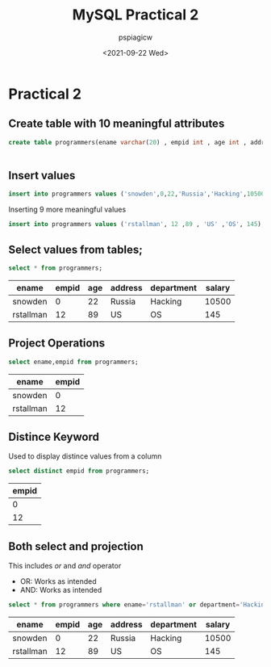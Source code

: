 :PROPERTIES:
:ID:       ad55a5c8-e6e1-4045-abe7-07674ce50ae1
:END:
#+title: MySQL Practical 2
#+author: pspiagicw
#+property: header-args:sql :dhhost 127.0.0.1 :engine mysql :dbpassword shrgooglegithub :database practical :resutls output
#+date:<2021-09-22 Wed> 

* Practical 2 
** Create table with 10 meaningful attributes
   #+begin_src sql
create table programmers(ename varchar(20) , empid int , age int , address varchar(50) , department varchar(10) , salary int);
   #+end_src

   #+RESULTS:
   |---|
** Insert values
   #+begin_src sql
insert into programmers values ('snowden',0,22,'Russia','Hacking',10500);
   #+end_src
   Inserting 9 more meaningful values
   #+begin_src sql
insert into programmers values ('rstallman', 12 ,89 , 'US' ,'OS', 145);
   #+end_src
** Select values from tables;
   #+begin_src sql
select * from programmers;
   #+end_src

   #+RESULTS:
   | ename     | empid | age | address | department | salary |
   |-----------+-------+-----+---------+------------+--------|
   | snowden   |     0 |  22 | Russia  | Hacking    |  10500 |
   | rstallman |    12 |  89 | US      | OS         |    145 |
** Project Operations
   #+begin_src sql
select ename,empid from programmers;
   #+end_src

   #+RESULTS:
   | ename     | empid |
   |-----------+-------|
   | snowden   |     0 |
   | rstallman |    12 |
** Distince Keyword
   Used to display distince values from a column
   #+begin_src sql
select distinct empid from programmers;
   #+end_src

   #+RESULTS:
   | empid |
   |-------|
   |     0 |
   |    12 |
** Both select and projection
   This includes /or/ and /and/ operator
   * OR: Works as intended
   * AND: Works as intended
   #+begin_src sql
select * from programmers where ename='rstallman' or department='Hacking';
   #+end_src

   #+RESULTS:
   | ename     | empid | age | address | department | salary |
   |-----------+-------+-----+---------+------------+--------|
   | snowden   |     0 |  22 | Russia  | Hacking    |  10500 |
   | rstallman |    12 |  89 | US      | OS         |    145 |

